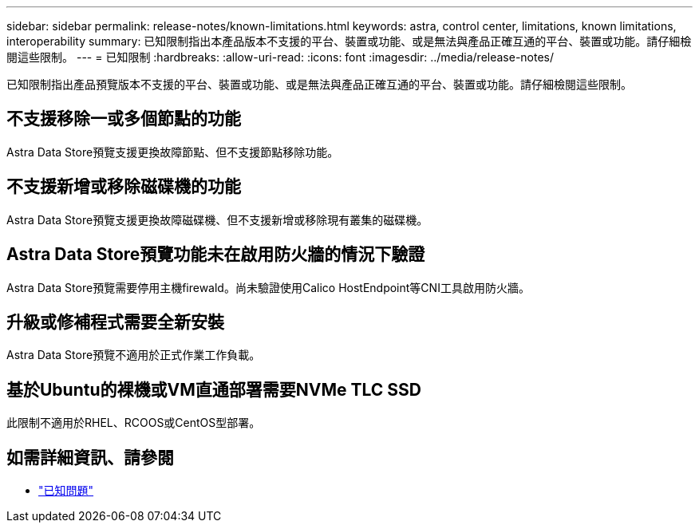 ---
sidebar: sidebar 
permalink: release-notes/known-limitations.html 
keywords: astra, control center, limitations, known limitations, interoperability 
summary: 已知限制指出本產品版本不支援的平台、裝置或功能、或是無法與產品正確互通的平台、裝置或功能。請仔細檢閱這些限制。 
---
= 已知限制
:hardbreaks:
:allow-uri-read: 
:icons: font
:imagesdir: ../media/release-notes/


已知限制指出產品預覽版本不支援的平台、裝置或功能、或是無法與產品正確互通的平台、裝置或功能。請仔細檢閱這些限制。



== 不支援移除一或多個節點的功能

Astra Data Store預覽支援更換故障節點、但不支援節點移除功能。



== 不支援新增或移除磁碟機的功能

Astra Data Store預覽支援更換故障磁碟機、但不支援新增或移除現有叢集的磁碟機。



== Astra Data Store預覽功能未在啟用防火牆的情況下驗證

Astra Data Store預覽需要停用主機firewald。尚未驗證使用Calico HostEndpoint等CNI工具啟用防火牆。



== 升級或修補程式需要全新安裝

Astra Data Store預覽不適用於正式作業工作負載。



== 基於Ubuntu的裸機或VM直通部署需要NVMe TLC SSD

此限制不適用於RHEL、RCOOS或CentOS型部署。



== 如需詳細資訊、請參閱

* link:../release-notes/known-issues.html["已知問題"]

